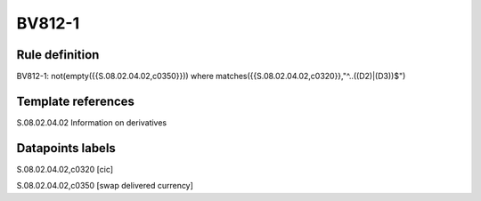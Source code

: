=======
BV812-1
=======

Rule definition
---------------

BV812-1: not(empty({{S.08.02.04.02,c0350}}))  where matches({{S.08.02.04.02,c0320}},"^..((D2)|(D3))$")


Template references
-------------------

S.08.02.04.02 Information on derivatives


Datapoints labels
-----------------

S.08.02.04.02,c0320 [cic]

S.08.02.04.02,c0350 [swap delivered currency]




